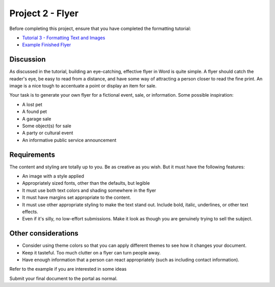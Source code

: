 Project 2 - Flyer
-----------------
Before completing this project, ensure that you have completed the formatting tutorial:

* `Tutorial 3 - Formatting Text and Images <tutorial_formatting_images.html>`_
* `Example Finished Flyer <http://erickuha.com/primer/word_resources/tutorial3.pdf>`_

Discussion
~~~~~~~~~~

As discussed in the tutorial, building an eye-catching, effective flyer in Word is quite simple. A flyer should catch the reader's eye, be easy to read from a distance, and have some way of attracting a person closer to read the fine print. An image is a nice tough to accentuate a point or display an item for sale.

Your task is to generate your own flyer for a fictional event, sale, or information. Some possible inspiration:

* A lost pet
* A found pet
* A garage sale
* Some object(s) for sale
* A party or cultural event
* An informative public service announcement

Requirements
~~~~~~~~~~~~

The content and styling are totally up to you. Be as creative as you wish. But it must have the following features:

* An image with a style applied
* Appropriately sized fonts, other than the defaults, but legible
* It must use both text colors and shading somewhere in the flyer
* It must have margins set appropriate to the content.
* It must use other appropriate styling to make the text stand out. Include bold, italic, underlines, or other text effects.
* Even if it's silly, no low-effort submissions. Make it look as though you are genuinely trying to sell the subject.

Other considerations
~~~~~~~~~~~~~~~~~~~~

* Consider using theme colors so that you can apply different themes to see how it changes your document.
* Keep it tasteful. Too much clutter on a flyer can turn people away.
* Have enough information that a person can react appropriately (such as including contact information).

Refer to the example if you are interested in some ideas

Submit your final document to the portal as normal.
